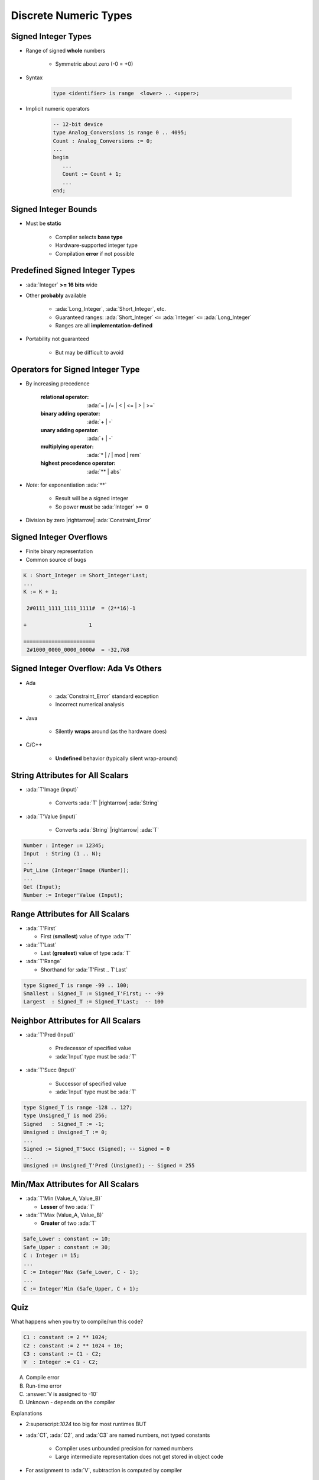 ========================
Discrete Numeric Types
========================

----------------------
Signed Integer Types
----------------------

* Range of signed **whole** numbers

   - Symmetric about zero (-0 = +0)

* Syntax

   .. code:: Ada

      type <identifier> is range  <lower> .. <upper>;

* Implicit numeric operators

   .. code:: Ada

      -- 12-bit device
      type Analog_Conversions is range 0 .. 4095;
      Count : Analog_Conversions := 0;
      ...
      begin
         ...
         Count := Count + 1;
         ...
      end;

---------------------
Signed Integer Bounds
---------------------

* Must be **static**

   - Compiler selects **base type**
   - Hardware-supported integer type
   - Compilation **error** if not possible

-------------------------------
Predefined Signed Integer Types
-------------------------------

* :ada:`Integer` **>= 16 bits** wide
* Other **probably** available

   - :ada:`Long_Integer`, :ada:`Short_Integer`, etc.
   - Guaranteed ranges: :ada:`Short_Integer` ``<=`` :ada:`Integer` ``<=`` :ada:`Long_Integer`
   - Ranges are all **implementation-defined**

* Portability not guaranteed

   - But may be difficult to avoid

---------------------------------
Operators for Signed Integer Type
---------------------------------

* By increasing precedence

   :relational operator: :ada:`= | /= | < | <= | > | >=`
   :binary adding operator: :ada:`+ | -`
   :unary adding operator: :ada:`+ | -`
   :multiplying operator: :ada:`* | / | mod | rem`
   :highest precedence operator: :ada:`** | abs`

* *Note*: for exponentiation :ada:`**`

   - Result will be a signed integer
   - So power **must** be :ada:`Integer` ``>= 0``

* Division by zero |rightarrow| :ada:`Constraint_Error`

------------------------
Signed Integer Overflows
------------------------

* Finite binary representation
* Common source of bugs

.. code:: Ada

   K : Short_Integer := Short_Integer'Last;
   ...
   K := K + 1;

    2#0111_1111_1111_1111#  = (2**16)-1

   +                    1

   =======================
    2#1000_0000_0000_0000#  = -32,768

--------------------------------------
Signed Integer Overflow: Ada Vs Others
--------------------------------------

* Ada

   - :ada:`Constraint_Error` standard exception
   - Incorrect numerical analysis

* Java

   - Silently **wraps** around (as the hardware does)

* C/C++

   - **Undefined** behavior (typically silent wrap-around)

-----------------------------------
String Attributes for All Scalars
-----------------------------------

* :ada:`T'Image (input)`

   - Converts :ada:`T` |rightarrow| :ada:`String`

* :ada:`T'Value (input)`

   - Converts :ada:`String` |rightarrow| :ada:`T`

.. code:: Ada

   Number : Integer := 12345;
   Input  : String (1 .. N);
   ...
   Put_Line (Integer'Image (Number));
   ...
   Get (Input);
   Number := Integer'Value (Input);

----------------------------------
Range Attributes for All Scalars
----------------------------------

* :ada:`T'First`

  - First (**smallest**) value of type :ada:`T`

* :ada:`T'Last`

  - Last (**greatest**) value of type :ada:`T`

* :ada:`T'Range`

  - Shorthand for :ada:`T'First .. T'Last`

.. code:: Ada

   type Signed_T is range -99 .. 100;
   Smallest : Signed_T := Signed_T'First; -- -99
   Largest  : Signed_T := Signed_T'Last;  -- 100

-------------------------------------
Neighbor Attributes for All Scalars
-------------------------------------

* :ada:`T'Pred (Input)`

   - Predecessor of specified value
   - :ada:`Input` type must be :ada:`T`

* :ada:`T'Succ (Input)`

   - Successor of specified value
   - :ada:`Input` type must be :ada:`T`

.. code:: Ada

   type Signed_T is range -128 .. 127;
   type Unsigned_T is mod 256;
   Signed   : Signed_T := -1;
   Unsigned : Unsigned_T := 0;
   ...
   Signed := Signed_T'Succ (Signed); -- Signed = 0
   ...
   Unsigned := Unsigned_T'Pred (Unsigned); -- Signed = 255

------------------------------------
Min/Max Attributes for All Scalars
------------------------------------

* :ada:`T'Min (Value_A, Value_B)`

  - **Lesser** of two :ada:`T`

* :ada:`T'Max (Value_A, Value_B)`

  - **Greater** of two :ada:`T`

.. code:: Ada

   Safe_Lower : constant := 10;
   Safe_Upper : constant := 30;
   C : Integer := 15;
   ...
   C := Integer'Max (Safe_Lower, C - 1);
   ...
   C := Integer'Min (Safe_Upper, C + 1);

------
Quiz
------

What happens when you try to compile/run this code?

.. code:: Ada

   C1 : constant := 2 ** 1024;
   C2 : constant := 2 ** 1024 + 10;
   C3 : constant := C1 - C2;
   V  : Integer := C1 - C2;

A. Compile error
B. Run-time error
C. :answer:`V is assigned to -10`
D. Unknown - depends on the compiler

.. container:: animate

   Explanations

   - 2:superscript:`1024` too big for most runtimes BUT
   - :ada:`C1`, :ada:`C2`, and :ada:`C3` are named numbers, not typed constants

      - Compiler uses unbounded precision for named numbers
      - Large intermediate representation does not get stored in object code

   - For assignment to :ada:`V`, subtraction is computed by compiler

      - :ada:`V` is assigned the value -10

